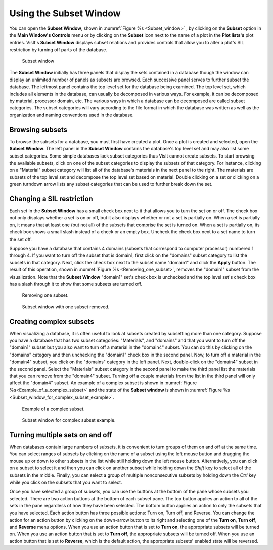 Using the Subset Window
-----------------------

You can open the **Subset Window**, shown in :numref:`Figure %s <Subset_window>`
, by clicking on the **Subset** option in the **Main Window's Controls** menu
or by clicking on the **Subset** icon next to the name of a plot in the
**Plot lists's** plot entries. VisIt's **Subset Window** displays subset
relations and provides controls that allow you to alter a plot's SIL
restriction by turning off parts of the database.

.. _Subset_window:

.. figure:: images/subsetwindow.png

   Subset window

The **Subset Window** initially has three panels that display the sets
contained in a database though the window can display an unlimited number
of panels as subsets are browsed. Each successive panel serves to further
subset the database. The leftmost panel contains the top level set for the
database being examined. The top level set, which includes all elements in
the database, can usually be decomposed in various ways. For example, it
can be decomposed by material, processor domain, etc. The various ways in
which a database can be decomposed are called subset categories. The subset
categories will vary according to the file format in which the database
was written as well as the organization and naming conventions used in the
database.

Browsing subsets
~~~~~~~~~~~~~~~~

To browse the subsets for a database, you must first have created a plot.
Once a plot is created and selected, open the **Subset Window**. The left
panel in the **Subset Window** contains the database's top level set and
may also list some subset categories. Some simple databases lack subset
categories thus VisIt cannot create subsets. To start browsing the
available subsets, click on one of the subset categories to display the
subsets of that category. For instance, clicking on a "Material" subset
category will list all of the database's materials in the next panel to
the right. The materials are subsets of the top level set and decompose
the top level set based on material. Double clicking on a set or clicking
on a green turndown arrow lists any subset categories that can be used
to further break down the set.

Changing a SIL restriction
~~~~~~~~~~~~~~~~~~~~~~~~~~

Each set in the **Subset Window** has a small check box next to it that
allows you to turn the set on or off. The check box not only displays
whether a set is on or off, but it also displays whether or not a set
is partially on. When a set is partially on, it means that at least one
(but not all) of the subsets that comprise the set is turned on. When
a set is partially on, its check box shows a small slash instead of a
check or an empty box. Uncheck the check box next to a set name to turn
the set off.

Suppose you have a database that contains 4 domains (subsets that
correspond to computer processor) numbered 1 through 4. If you want to
turn off the subset that is domain1, first click on the "domains" subset
category to list the subsets in that category. Next, click the check box
next to the subset name "domain1" and click the **Apply** button. The
result of this operation, shown in :numref:`Figure %s <Removing_one_subset>`,
removes the "domain1" subset from the visualization. Note that the
**Subset Window** "domain1" set's check box is unchecked and the top
level set's check box has a slash through it to show that some subsets
are turned off.

.. _Removing_one_subset:

.. figure:: images/subset1.png

   Removing one subset.

.. _Subset_window_with_one_subset_removed:

.. figure:: images/subsetwindow2.png

   Subset window with one subset removed.

Creating complex subsets
~~~~~~~~~~~~~~~~~~~~~~~~

When visualizing a database, it is often useful to look at subsets created
by subsetting more than one category. Suppose you have a database that has
two subset categories: "Materials", and "domains" and that you want to turn
off the "domain1" subset but you also want to turn off a material in the
"domain4" subset. You can do this by clicking on the "domains" category and
then unchecking the "domain1" check box in the second panel. Now, to turn
off a material in the "domain4" subset, you click on the "domains" category
in the left panel. Next, double-click on the "domain4" subset in the second
panel. Select the "Materials" subset category in the second panel to make
the third panel list the materials that you can remove from the "domain4"
subset. Turning off a couple materials from the list in the third panel
will only affect the "domain4" subset. An example of a complex subset is
shown in :numref:`Figure %s<Example_of_a_complex_subset>` and the state of
the **Subset window** is shown in
:numref:`Figure %s <Subset_window_for_complex_subset_example>`.

.. _Example_of_a_complex_subset:

.. figure:: images/subset2.png

   Example of a complex subset.

.. _Subset_window_for_complex_subset_example:

.. figure:: images/subsetwindow3.png

   Subset window for complex subset example.

Turning multiple sets on and off
~~~~~~~~~~~~~~~~~~~~~~~~~~~~~~~~

When databases contain large numbers of subsets, it is convenient to turn
groups of them on and off at the same time. You can select ranges of subsets
by clicking on the name of a subset using the left mouse button and dragging
the mouse up or down to other subsets in the list while still holding down
the left mouse button. Alternatively, you can click on a subset to select
it and then you can click on another subset while holding down the *Shift*
key to select all of the subsets in the middle. Finally, you can select a
group of multiple nonconsecutive subsets by holding down the *Ctrl* key
while you click on the subsets that you want to select.

Once you have selected a group of subsets, you can use the buttons at the
bottom of the pane whose subsets you selected. There are two action buttons
at the bottom of each subset pane. The top button applies an action to all
of the sets in the pane regardless of how they have been selected. The
bottom button applies an action to only the subsets that you have selected.
Each action button has three possible actions: Turn on, Turn off, and
Reverse. You can change the action for an action button by clicking on the
down-arrow button to its right and selecting one of the **Turn on**,
**Turn off**, and **Reverse** menu options. When you use an action button
that is set to **Turn on**, the appropriate subsets will be turned on.
When you use an action button that is set to **Turn off**, the appropriate
subsets will be turned off. When you use an action button that is set to
**Reverse**, which is the default action, the appropriate subsets' enabled
state will be reversed.
